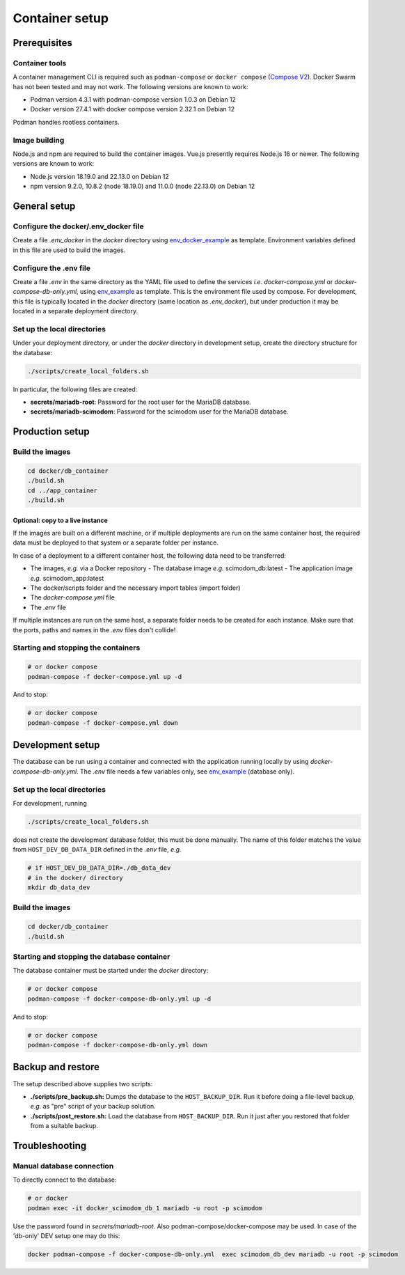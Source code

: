 .. _containers:

Container setup
===============

Prerequisites
-------------

Container tools
^^^^^^^^^^^^^^^

A container management CLI is required such as ``podman-compose`` or ``docker compose`` (`Compose V2 <https://docs.docker.com/compose/migrate>`_).
Docker Swarm has not been tested and may not work. The following versions are known to work:

- Podman version 4.3.1 with podman-compose version 1.0.3 on Debian 12
- Docker version 27.4.1 with docker compose version 2.32.1 on Debian 12

Podman handles rootless containers.

Image building
^^^^^^^^^^^^^^

Node.js and npm are required to build the container images. Vue.js presently requires Node.js 16 or newer.
The following versions are known to work:

- Node.js version 18.19.0 and 22.13.0 on Debian 12
- npm version 9.2.0, 10.8.2 (node 18.19.0) and 11.0.0 (node 22.13.0) on Debian 12

General setup
-------------

Configure the docker/.env_docker file
^^^^^^^^^^^^^^^^^^^^^^^^^^^^^^^^^^^^^

Create a file *.env_docker* in the *docker* directory using `env_docker_example <https://github.com/dieterich-lab/scimodom/blob/master/docker/env_docker_example>`_ as template. Environment variables
defined in this file are used to build the images.

Configure the .env file
^^^^^^^^^^^^^^^^^^^^^^^

Create a file *.env* in the same directory as the YAML file used to define the services *i.e.* *docker-compose.yml* or *docker-compose-db-only.yml*, using `env_example <https://github.com/dieterich-lab/scimodom/blob/master/server/env_example>`_ as template. This is the environment file used by compose. For development, this file is typically located in the *docker* directory (same location as *.env_docker*), but under production it may be located in a separate deployment directory.

Set up the local directories
^^^^^^^^^^^^^^^^^^^^^^^^^^^^

Under your deployment directory, or under the *docker* directory in development setup, create the directory structure for the database:

.. code-block:: bash

  ./scripts/create_local_folders.sh

In particular, the following files are created:

- **secrets/mariadb-root**: Password for the root user for the MariaDB database.
- **secrets/mariadb-scimodom**: Password for the scimodom user for the MariaDB database.

Production setup
----------------

Build the images
^^^^^^^^^^^^^^^^

.. code-block:: bash

  cd docker/db_container
  ./build.sh
  cd ../app_container
  ./build.sh

Optional: copy to a live instance
"""""""""""""""""""""""""""""""""

If the images are built on a different machine, or if multiple deployments are run on the same container host, the required data must be deployed
to that system or a separate folder per instance.

In case of a deployment to a different container host, the following data need to be transferred:

- The images, *e.g.* via a Docker repository
  - The database image *e.g.* scimodom_db:latest
  - The application image *e.g.* scimodom_app:latest
- The docker/scripts folder and the necessary import tables (import folder)
- The *docker-compose.yml* file
- The *.env* file

If multiple instances are run on the same host, a separate folder needs to be created for each instance. Make sure that the ports, paths and names in the
*.env* files don't collide!

Starting and stopping the containers
^^^^^^^^^^^^^^^^^^^^^^^^^^^^^^^^^^^^

.. code-block:: bash

  # or docker compose
  podman-compose -f docker-compose.yml up -d

And to stop:

.. code-block:: bash

  # or docker compose
  podman-compose -f docker-compose.yml down


Development setup
-----------------

The database can be run using a container and connected with the application running locally by using *docker-compose-db-only.yml*. The *.env* file needs a few variables only, see `env_example <https://github.com/dieterich-lab/scimodom/blob/7d4dad0f69c5c7d9988d5dcc9c51eba4ddfdc61b/server/env_example>`_ (database only).

Set up the local directories
^^^^^^^^^^^^^^^^^^^^^^^^^^^^

For development, running

.. code-block:: bash

  ./scripts/create_local_folders.sh

does not create the development database folder, this must be done manually. The name of this folder matches the value from ``HOST_DEV_DB_DATA_DIR`` defined in the *.env* file, *e.g.*

.. code-block:: bash

  # if HOST_DEV_DB_DATA_DIR=./db_data_dev
  # in the docker/ directory
  mkdir db_data_dev

Build the images
^^^^^^^^^^^^^^^^

.. code-block:: bash

  cd docker/db_container
  ./build.sh

Starting and stopping the database container
^^^^^^^^^^^^^^^^^^^^^^^^^^^^^^^^^^^^^^^^^^^^

The database container must be started under the *docker* directory:

.. code-block:: bash

  # or docker compose
  podman-compose -f docker-compose-db-only.yml up -d

And to stop:

.. code-block:: bash

  # or docker compose
  podman-compose -f docker-compose-db-only.yml down


Backup and restore
------------------

The setup described above supplies two scripts:

- **./scripts/pre_backup.sh:** Dumps the database to the ``HOST_BACKUP_DIR``. Run it before doing a file-level backup, *e.g.* as "pre" script of your backup solution.
- **./scripts/post_restore.sh:** Load the database from ``HOST_BACKUP_DIR``. Run it just after you restored that folder from a suitable backup.

Troubleshooting
---------------

Manual database connection
^^^^^^^^^^^^^^^^^^^^^^^^^^

To directly connect to the database:

.. code-block:: bash

  # or docker
  podman exec -it docker_scimodom_db_1 mariadb -u root -p scimodom


Use the password found in *secrets/mariadb-root*. Also podman-compose/docker-compose
may be used. In case of the 'db-only' DEV setup one may do this:

.. code-block:: bash

  docker podman-compose -f docker-compose-db-only.yml  exec scimodom_db_dev mariadb -u root -p scimodom
